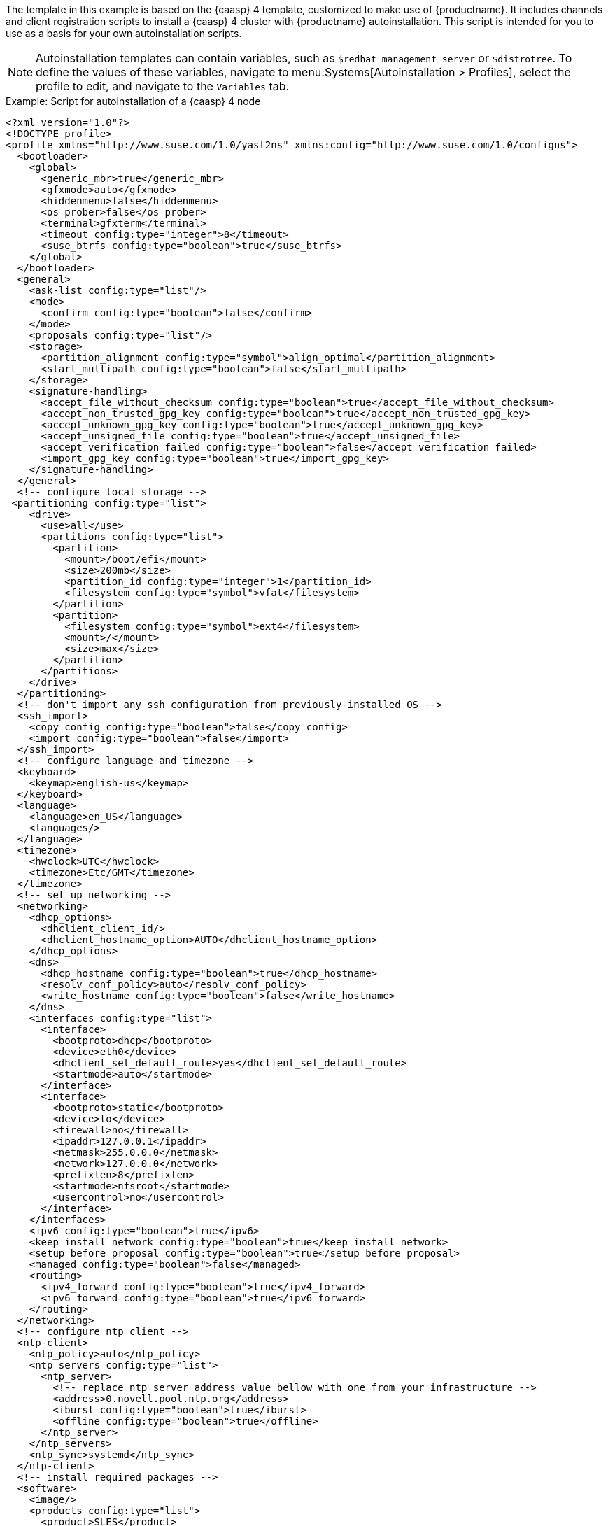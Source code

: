 The template in this example is based on the {caasp}{nbsp}4 template, customized to make use of {productname}.
It includes channels and client registration scripts to install a {caasp}{nbsp}4 cluster with {productname} autoinstallation.
This script is intended for you to use as a basis for your own autoinstallation scripts.

[NOTE]
====
Autoinstallation templates can contain variables, such as ``$redhat_management_server`` or ``$distrotree``. 
To define the values of these variables, navigate to menu:Systems[Autoinstallation > Profiles], select the profile to edit, and navigate to the [guimenu]``Variables`` tab.
====

.Example: Script for autoinstallation of a {caasp}{nbsp}4 node

----
<?xml version="1.0"?>
<!DOCTYPE profile>
<profile xmlns="http://www.suse.com/1.0/yast2ns" xmlns:config="http://www.suse.com/1.0/configns">
  <bootloader>
    <global>
      <generic_mbr>true</generic_mbr>
      <gfxmode>auto</gfxmode>
      <hiddenmenu>false</hiddenmenu>
      <os_prober>false</os_prober>
      <terminal>gfxterm</terminal>
      <timeout config:type="integer">8</timeout>
      <suse_btrfs config:type="boolean">true</suse_btrfs>
    </global>
  </bootloader>
  <general>
    <ask-list config:type="list"/>
    <mode>
      <confirm config:type="boolean">false</confirm>
    </mode>
    <proposals config:type="list"/>
    <storage>
      <partition_alignment config:type="symbol">align_optimal</partition_alignment>
      <start_multipath config:type="boolean">false</start_multipath>
    </storage>
    <signature-handling>
      <accept_file_without_checksum config:type="boolean">true</accept_file_without_checksum>
      <accept_non_trusted_gpg_key config:type="boolean">true</accept_non_trusted_gpg_key>
      <accept_unknown_gpg_key config:type="boolean">true</accept_unknown_gpg_key>
      <accept_unsigned_file config:type="boolean">true</accept_unsigned_file>
      <accept_verification_failed config:type="boolean">false</accept_verification_failed>
      <import_gpg_key config:type="boolean">true</import_gpg_key>
    </signature-handling>
  </general>
  <!-- configure local storage -->
 <partitioning config:type="list">
    <drive>
      <use>all</use>
      <partitions config:type="list">
        <partition>
          <mount>/boot/efi</mount>
          <size>200mb</size>
          <partition_id config:type="integer">1</partition_id>
          <filesystem config:type="symbol">vfat</filesystem>
        </partition>
        <partition>
          <filesystem config:type="symbol">ext4</filesystem>
          <mount>/</mount>
          <size>max</size>
        </partition>
      </partitions>
    </drive>
  </partitioning>
  <!-- don't import any ssh configuration from previously-installed OS -->
  <ssh_import>
    <copy_config config:type="boolean">false</copy_config>
    <import config:type="boolean">false</import>
  </ssh_import>
  <!-- configure language and timezone -->
  <keyboard>
    <keymap>english-us</keymap>
  </keyboard>
  <language>
    <language>en_US</language>
    <languages/>
  </language>
  <timezone>
    <hwclock>UTC</hwclock>
    <timezone>Etc/GMT</timezone>
  </timezone>
  <!-- set up networking -->
  <networking>
    <dhcp_options>
      <dhclient_client_id/>
      <dhclient_hostname_option>AUTO</dhclient_hostname_option>
    </dhcp_options>
    <dns>
      <dhcp_hostname config:type="boolean">true</dhcp_hostname>
      <resolv_conf_policy>auto</resolv_conf_policy>
      <write_hostname config:type="boolean">false</write_hostname>
    </dns>
    <interfaces config:type="list">
      <interface>
        <bootproto>dhcp</bootproto>
        <device>eth0</device>
        <dhclient_set_default_route>yes</dhclient_set_default_route>
        <startmode>auto</startmode>
      </interface>
      <interface>
        <bootproto>static</bootproto>
        <device>lo</device>
        <firewall>no</firewall>
        <ipaddr>127.0.0.1</ipaddr>
        <netmask>255.0.0.0</netmask>
        <network>127.0.0.0</network>
        <prefixlen>8</prefixlen>
        <startmode>nfsroot</startmode>
        <usercontrol>no</usercontrol>
      </interface>
    </interfaces>
    <ipv6 config:type="boolean">true</ipv6>
    <keep_install_network config:type="boolean">true</keep_install_network>
    <setup_before_proposal config:type="boolean">true</setup_before_proposal>
    <managed config:type="boolean">false</managed>
    <routing>
      <ipv4_forward config:type="boolean">true</ipv4_forward>
      <ipv6_forward config:type="boolean">true</ipv6_forward>
    </routing>
  </networking>
  <!-- configure ntp client -->
  <ntp-client>
    <ntp_policy>auto</ntp_policy>
    <ntp_servers config:type="list">
      <ntp_server>
        <!-- replace ntp server address value bellow with one from your infrastructure -->
        <address>0.novell.pool.ntp.org</address>
        <iburst config:type="boolean">true</iburst>
        <offline config:type="boolean">true</offline>
      </ntp_server>
    </ntp_servers>
    <ntp_sync>systemd</ntp_sync>
  </ntp-client>
  <!-- install required packages -->
  <software>
    <image/>
    <products config:type="list">
      <product>SLES</product>
    </products>
    <instsource/>
    <patterns config:type="list">
      <pattern>base</pattern>
      <pattern>enhanced_base</pattern>
      <pattern>minimal_base</pattern>
      <pattern>basesystem</pattern>
    </patterns>
    <packages config:type="list">
      <package>sles-release</package>
      <package>sle-module-containers-release</package>
      <package>sle-module-basesystem-release</package>
      <package>caasp-release</package>
    </packages>
  </software>
  <services-manager>
    <default_target>multi-user</default_target>
    <services>
      <disable config:type="list">
        <service>purge-kernels</service>
      </disable>
      <enable config:type="list">
        <service>sshd</service>
        <service>chronyd</service>
      </enable>
    </services>
  </services-manager>
  <!-- disable root password and add ssh keys -->
  <users config:type="list">
    <user>
      <username>root</username>
      <user_password>linux</user_password>
      <encrypted config:type="boolean">false</encrypted>
    </user>
    <user>
      <username>sles</username>
      <user_password>linux</user_password>
      <encrypted config:type="boolean">false</encrypted>
    </user>
  </users>
<add-on>
 <add_on_products config:type="list">
  <listentry>
   <ask_on_error config:type="boolean">true</ask_on_error>
   <media_url>http://$redhat_management_server/ks/dist/child/sle-module-basesystem15-sp1-pool-x86_64/$distrotree</media_url>
   <name>sle-module-basesystem15-sp1-pool-x86_64</name>
   <product>sle-module-basesystem15-sp1-pool-x86_64</product>
   <product_dir>/</product_dir>
  </listentry>
  <listentry>
   <ask_on_error config:type="boolean">true</ask_on_error>
   <media_url>http://$redhat_management_server/ks/dist/child/sle-module-basesystem15-sp1-updates-x86_64/$distrotree</media_url>
   <name>sle-module-basesystem15-sp1-updates-x86_64</name>
   <product>sle-module-basesystem15-sp1-updates-x86_64</product>
   <product_dir>/</product_dir>
  </listentry>
  <listentry>
   <ask_on_error config:type="boolean">true</ask_on_error>
   <media_url>http://$redhat_management_server/ks/dist/child/sle-product-sles15-sp1-updates-x86_64/$distrotree</media_url>
   <name>sle-product-sles15-sp1-updates-x86_64</name>
   <product>sle-product-sles15-sp1-updates-x86_64</product>
   <product_dir>/</product_dir>
  </listentry>
  <listentry>
   <ask_on_error config:type="boolean">true</ask_on_error>
   <media_url>http://$redhat_management_server/ks/dist/child/sle-module-server-applications15-sp1-pool-x86_64/$distrotree</media_url>
   <name>sle-module-server-applications15-sp1-pool-x86_64</name>
   <product>sle-module-server-applications15-sp1-pool-x86_64</product>
   <product_dir>/</product_dir>
  </listentry>
  <listentry>
   <ask_on_error config:type="boolean">true</ask_on_error>
   <media_url>http://$redhat_management_server/ks/dist/child/sle-module-server-applications15-sp1-updates-x86_64/$distrotree</media_url>
   <name>sle-module-server-applications15-sp1-updates-x86_64</name>
   <product>sle-module-server-applications15-sp1-updates-x86_64</product>
   <product_dir>/</product_dir>
  </listentry>
  <listentry>
    <media_url>http://$redhat_management_server/ks/dist/child/sle-manager-tools15-pool-x86_64-sp1/$distrotree</media_url>
    <name>sle-manager-tools15-pool-x86_64-sp1</name>
   <product>sle-manager-tools15-pool-x86_64-sp1</product>
   <product_dir>/</product_dir>
  </listentry>
  <listentry>
    <media_url>http://$redhat_management_server/ks/dist/child/sle-manager-tools15-pool-x86_64-sp1/$distrotree</media_url>
    <name>sle-manager-tools15-updates-x86_64-sp1</name>
   <product>sle-manager-tools15-updates-x86_64-sp1</product>
   <product_dir>/</product_dir>
  </listentry>
    <listentry>
    <media_url>http://$redhat_management_server/ks/dist/child/sle-module-containers15-sp1-pool-x86_64/$distrotree</media_url>
    <name>sle-module-containers15-sp1-pool-x86_64 </name>
   <product>sle-module-containers15-sp1-pool-x86_64</product>
   <product_dir>/</product_dir>
  </listentry>
    <listentry>
    <media_url>http://$redhat_management_server/ks/dist/child/sle-module-containers15-sp1-updates-x86_64/$distrotree</media_url>
    <name>sle-module-containers15-sp1-updates-x86_64</name>
   <product>sle-module-containers15-sp1-updates-x86_64</product>
   <product_dir>/</product_dir>
  </listentry>
    <listentry>
    <media_url>http://$redhat_management_server/ks/dist/child/suse-caasp-4.0-pool-x86_64-sp1/$distrotree</media_url>
    <name>suse-caasp-4.0-pool-x86_64-sp1</name>
   <product>suse-caasp-4.0-pool-x86_64-sp1</product>
   <product_dir>/</product_dir>
  </listentry>
    <listentry>
    <media_url>http://$redhat_management_server/ks/dist/child/suse-caasp-4.0-updates-x86_64-sp1/$distrotree</media_url>
    <name>suse-caasp-4.0-updates-x86_64-sp1</name>
   <product>suse-caasp-4.0-updates-x86_64-sp1</product>
   <product_dir>/</product_dir>
  </listentry>
 </add_on_products>
</add-on>
 <!-- register -->
  <suse_register>
    <do_registration config:type="boolean">true</do_registration>
    <install_updates config:type="boolean">true</install_updates>
    <email><!-- replace this comment with an email address used for registration --></email>
    <reg_code><!-- replace this comment with a CaaSP registration code --></reg_code>
    <slp_discovery config:type="boolean">false</slp_discovery>
    <addons config:type="list">
      <addon>
        <name>sle-module-containers</name>
        <version>15.1</version>
        <arch>x86_64</arch>
      </addon>
      <addon>
        <name>caasp</name>
        <version>4.0</version>
        <arch>x86_64</arch>
        <reg_code><!-- replace this comment with a CaaSP registration code --></reg_code>
      </addon>
    </addons>
  </suse_register>
  <scripts>
  <chroot-scripts config:type="list">
      <script>
        <chrooted config:type="boolean">true</chrooted>
        <filename>add_sles_sudo_rule.sh</filename>
        <interpreter>shell</interpreter>
        <source>
<![CDATA[
#!/bin/sh
echo "Defaults:sles !targetpw
sles ALL=(ALL,ALL) NOPASSWD: ALL" > /etc/sudoers.d/sles
]]>
          </source>
      </script>
    </chroot-scripts>
<init-scripts config:type="list">
      $SNIPPET('spacewalk/minion_script')
    </init-scripts>
</scripts>
</profile>
----
